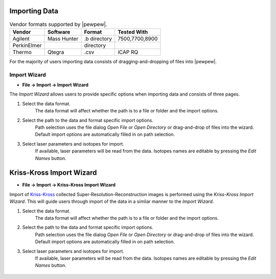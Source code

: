 Importing Data
==============

.. table:: Vendor formats supported by |pewpew|.

    +-----------+-----------+-------------+--------------+
    |Vendor     |Software   |Format       |Tested With   |
    +===========+===========+=============+==============+
    |Agilent    |Mass Hunter|.b directory |7500,7700,8900|
    +-----------+-----------+-------------+--------------+
    |PerkinElmer|           |directory    |              |
    +-----------+-----------+-------------+--------------+
    |Thermo     |Qtegra     |.csv         |iCAP RQ       |
    +-----------+-----------+-------------+--------------+

For the majority of users importing data consists of dragging-and-dropping of files into |pewpew|.

Import Wizard
-------------

* **File -> Import -> Import Wizard**

The `Import Wizard` allows users to provide specific options when importing data and consists of three pages.

1. Select the data format.
    The data format will affect whether the path is to a file or folder and the import options.

2. Select the path to the data and format specific import options.
    Path selection uses the file dialog `Open File` or `Open Directory` or drag-and-drop of files into the wizard.
    Default import options are automatically filled in on path selection.

3. Select laser parameters and isotopes for import.
    If available, laser parameters will be read from the data.
    Isotopes names are editable by pressing the `Edit Names` button.


Kriss-Kross Import Wizard
=========================

* **File -> Import -> Kriss-Kross Import Wizard**

Import of Kriss-Kross_ collected Super-Resolution-Reconstruction images is performed
using the `Kriss-Kross Import Wizard`. This will guide users through import of the data
in a simliar manner to the `Import Wizard`.

1. Select the data format.
    The data format will affect whether the path is to a file or folder and the import options.

2. Select the path to the data and format specific import options.
    Path selection uses the file dialog `Open File` or `Open Directory` or drag-and-drop of files into the wizard.
    Default import options are automatically filled in on path selection.

3. Select laser parameters and isotopes for import.
    If available, laser parameters will be read from the data.
    Isotopes names are editable by pressing the `Edit Names` button.

 .. _Kriss-Kross: https://doi.org/10.1021/acs.analchem.9b02380
